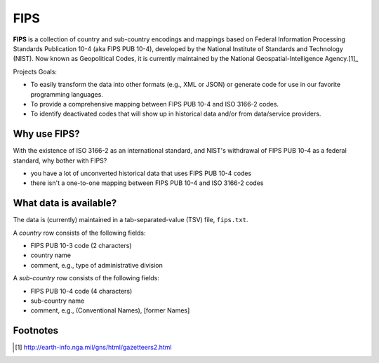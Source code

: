 ====
FIPS
====

**FIPS** is a collection of country and sub-country encodings and mappings based on 
Federal Information Processing Standards Publication 10-4 (aka FIPS PUB 10-4),
developed by the National Institute of Standards and Technology (NIST).
Now known as Geopolitical Codes, it is currently maintained by the
National Geospatial-Intelligence Agency.[1]_

Projects Goals:

- To easily transform the data into other formats (e.g., XML or JSON)
  or generate code for use in our favorite programming languages.
- To provide a comprehensive mapping between FIPS PUB 10-4 and ISO 3166-2 codes.
- To identify deactivated codes that will show up in historical data and/or
  from data/service providers.

Why use FIPS?
=============
With the existence of ISO 3166-2 as an international standard,
and NIST's withdrawal of FIPS PUB 10-4 as a federal standard,
why bother with FIPS?

- you have a lot of unconverted historical data that uses FIPS PUB 10-4 codes
- there isn't a one-to-one mapping between FIPS PUB 10-4 and ISO 3166-2 codes

What data is available?
=======================
The data is (currently) maintained in a tab-separated-value (TSV) file, ``fips.txt``.

A *country* row consists of the following fields:

- FIPS PUB 10-3 code (2 characters)
- country name
- comment, e.g., type of administrative division

A *sub-country* row consists of the following fields:

- FIPS PUB 10-4 code (4 characters)
- sub-country name
- comment, e.g., (Conventional Names), [former Names]

Footnotes
=========
.. [1] http://earth-info.nga.mil/gns/html/gazetteers2.html
